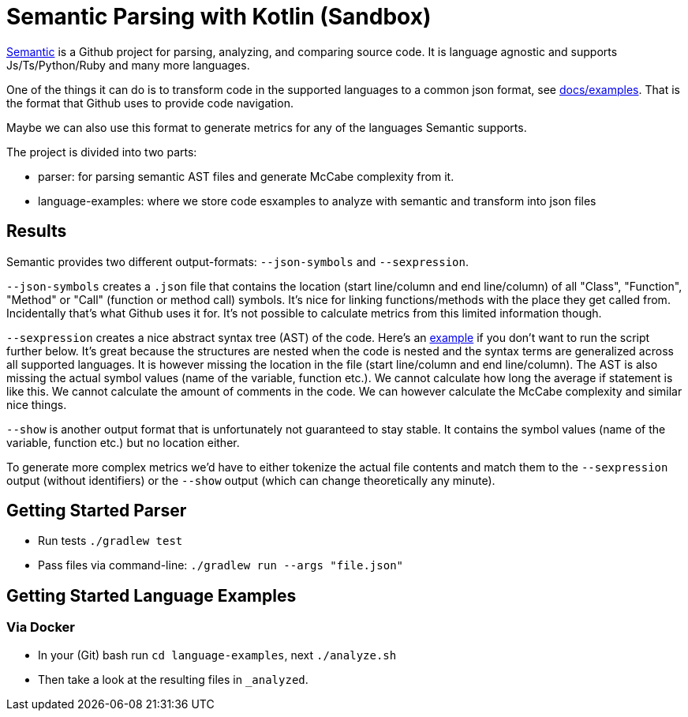 = Semantic Parsing with Kotlin (Sandbox)

link:https://github.com/github/semantic[Semantic] is a Github project for parsing, analyzing, and comparing source code.
It is language agnostic and supports Js/Ts/Python/Ruby and many more languages.

One of the things it can do is to transform code in the supported languages to a common json format, see link:https://github.com/github/semantic/blob/master/docs/examples.md[docs/examples]. That is the format that Github uses to provide code navigation.

Maybe we can also use this format to generate metrics for any of the languages Semantic supports.

The project is divided into two parts:

* parser: for parsing semantic AST files and generate McCabe complexity from it.
* language-examples: where we store code esxamples to analyze with semantic and transform into json files

== Results

Semantic provides two different output-formats: `--json-symbols` and `--sexpression`.

`--json-symbols` creates a `.json` file that contains the location (start line/column and end line/column) of all "Class", "Function", "Method" or "Call" (function or method call) symbols. It's nice for linking functions/methods with the place they get called from. Incidentally that's what Github uses it for. It's not possible to calculate metrics from this limited information though.

`--sexpression` creates a nice abstract syntax tree (AST) of the code. Here's an link:https://github.com/github/semantic/blob/master/docs/examples.md[example] if you don't want to run the script further below. It's great because the structures are nested when the code is nested and the syntax terms are generalized across all supported languages. It is however missing the location in the file (start line/column and end line/column). The AST is also missing the actual symbol values (name of the variable, function etc.). We cannot calculate how long the average if statement is like this. We cannot calculate the amount of comments in the code. We can however calculate the McCabe complexity and similar nice things.

`--show` is another output format that is unfortunately not guaranteed to stay stable. It contains the symbol values (name of the variable, function etc.) but no location either.

To generate more complex metrics we'd have to either tokenize the actual file contents and match them to the `--sexpression` output (without identifiers) or the `--show` output (which can change theoretically any minute).

== Getting Started Parser

* Run tests `./gradlew test`
* Pass files via command-line: `./gradlew run --args "file.json"`

== Getting Started Language Examples

=== Via Docker

* In your (Git) bash run `cd language-examples`, next `./analyze.sh`
* Then take a look at the resulting files in `_analyzed`.